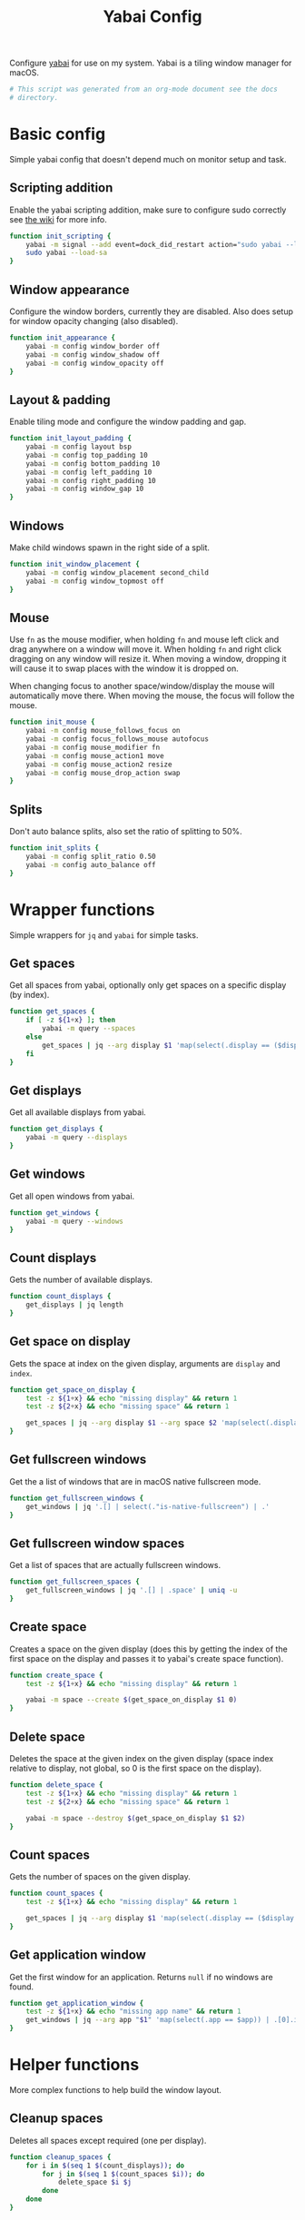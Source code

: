 #+title: Yabai Config
#+PROPERTY: header-args:sh :shebang "#!/bin/sh"
#+PROPERTY: header-args:sh+ :tangle "../.yabairc"
#+PROPERTY: header-args:sh+ :comments link

Configure [[https://github.com/koekeishiya/yabai][yabai]] for use on my system. Yabai is a tiling window manager
for macOS.

#+begin_src sh
  # This script was generated from an org-mode document see the docs
  # directory.
#+end_src

* Basic config

Simple yabai config that doesn't depend much on monitor setup and
task.

** Scripting addition

Enable the yabai scripting addition, make sure to configure sudo
correctly see [[https://github.com/koekeishiya/yabai/wiki/Installing-yabai-(from-HEAD)#configure-scripting-addition][the wiki]] for more info.

#+begin_src sh
  function init_scripting {
	  yabai -m signal --add event=dock_did_restart action="sudo yabai --load-sa" label="load_scripting_additions"
	  sudo yabai --load-sa
  }
#+end_src

** Window appearance

Configure the window borders, currently they are disabled. Also does
setup for window opacity changing (also disabled).

#+begin_src sh
  function init_appearance {
	  yabai -m config window_border off
	  yabai -m config window_shadow off
	  yabai -m config window_opacity off
  }
#+end_src

** Layout & padding

Enable tiling mode and configure the window padding and gap.

#+begin_src sh
  function init_layout_padding {
	  yabai -m config layout bsp
	  yabai -m config top_padding 10
	  yabai -m config bottom_padding 10
	  yabai -m config left_padding 10
	  yabai -m config right_padding 10
	  yabai -m config window_gap 10
  }
#+end_src

** Windows

Make child windows spawn in the right side of a split.

#+begin_src sh
  function init_window_placement {
	  yabai -m config window_placement second_child
	  yabai -m config window_topmost off
  }
#+end_src

** Mouse

Use ~fn~ as the mouse modifier, when holding ~fn~ and mouse left click
and drag anywhere on a window will move it. When holding ~fn~ and
right click dragging on any window will resize it. When moving a
window, dropping it will cause it to swap places with the window it is
dropped on.

When changing focus to another space/window/display the mouse will
automatically move there. When moving the mouse, the focus will follow
the mouse.

#+begin_src sh
  function init_mouse {
	  yabai -m config mouse_follows_focus on
	  yabai -m config focus_follows_mouse autofocus
	  yabai -m config mouse_modifier fn
	  yabai -m config mouse_action1 move
	  yabai -m config mouse_action2 resize
	  yabai -m config mouse_drop_action swap
  }
#+end_src

** Splits

Don't auto balance splits, also set the ratio of splitting to 50%.

#+begin_src sh
  function init_splits {
	  yabai -m config split_ratio 0.50
	  yabai -m config auto_balance off
  }
#+end_src

* Wrapper functions

Simple wrappers for ~jq~ and ~yabai~ for simple tasks.

** Get spaces

Get all spaces from yabai, optionally only get spaces on a specific
display (by index).

#+begin_src sh
  function get_spaces {
	  if [ -z ${1+x} ]; then
		  yabai -m query --spaces
	  else
		  get_spaces | jq --arg display $1 'map(select(.display == ($display | tonumber)))'
	  fi
  }
#+end_src

** Get displays

Get all available displays from yabai.

#+begin_src sh
  function get_displays {
	  yabai -m query --displays
  }
#+end_src

** Get windows

Get all open windows from yabai.

#+begin_src sh
  function get_windows {
	  yabai -m query --windows
  }
#+end_src

** Count displays

Gets the number of available displays.

#+begin_src sh
  function count_displays {
	  get_displays | jq length
  }
#+end_src

** Get space on display

Gets the space at index on the given display, arguments are ~display~
and ~index~.

#+begin_src sh
  function get_space_on_display {
	  test -z ${1+x} && echo "missing display" && return 1
	  test -z ${2+x} && echo "missing space" && return 1

	  get_spaces | jq --arg display $1 --arg space $2 'map(select(.display == ($display | tonumber)))[($space | tonumber)].index'
  }
#+end_src

** Get fullscreen windows

Get the a list of windows that are in macOS native fullscreen mode.

#+begin_src sh
  function get_fullscreen_windows {
	  get_windows | jq '.[] | select(."is-native-fullscreen") | .'
  }
#+end_src

** Get fullscreen window spaces

Get a list of spaces that are actually fullscreen windows.

#+begin_src sh
  function get_fullscreen_spaces {
	  get_fullscreen_windows | jq '.[] | .space' | uniq -u
  }
#+end_src

** Create space

Creates a space on the given display (does this by getting the index
of the first space on the display and passes it to yabai's create
space function).

#+begin_src sh
  function create_space {
	  test -z ${1+x} && echo "missing display" && return 1

	  yabai -m space --create $(get_space_on_display $1 0)
  }
#+end_src

** Delete space

Deletes the space at the given index on the given display (space index
relative to display, not global, so 0 is the first space on the
display).

#+begin_src sh
  function delete_space {
	  test -z ${1+x} && echo "missing display" && return 1
	  test -z ${2+x} && echo "missing space" && return 1

	  yabai -m space --destroy $(get_space_on_display $1 $2)
  }
#+end_src

** Count spaces

Gets the number of spaces on the given display.

#+begin_src sh
  function count_spaces {
	  test -z ${1+x} && echo "missing display" && return 1

	  get_spaces | jq --arg display $1 'map(select(.display == ($display | tonumber))) | length'
  }
#+end_src

** Get application window

Get the first window for an application. Returns ~null~ if no windows
are found.

#+begin_src sh
  function get_application_window {
	  test -z ${1+x} && echo "missing app name" && return 1
	  get_windows | jq --arg app "$1" 'map(select(.app == $app)) | .[0].id'
  }
#+end_src

* Helper functions

More complex functions to help build the window layout.

** Cleanup spaces

Deletes all spaces except required (one per display).

#+begin_src sh
  function cleanup_spaces {
	  for i in $(seq 1 $(count_displays)); do
		  for j in $(seq 1 $(count_spaces $i)); do
			  delete_space $i $j
		  done
	  done
  }
#+end_src

** Ensure spaces

Ensures that the given display has the given number of spaces,
creates and destroys spaces as needed.

#+begin_src sh
  function ensure_spaces {
	  test -z ${1+x} && echo "missing display" && return 1
	  test -z ${2+x} && echo "missing number of spaces" && return 1

	  while [ "$(count_spaces $1)" -gt "$2" ]; do
		  delete_space $1 0
	  done
	  while [ "$(count_spaces $1)" -lt "$2" ]; do
		  create_space $1 0
	  done
  }
#+end_src

** Focus application

Focus the first window found for the application with the given name.

#+begin_src sh
  function focus_application {
	  test -z ${1+x} && echo "missing app name" && return 1
	  local window_id=$(get_application_window $1)
	  test "$window_id" = "null" && echo "no windows found for that app" && return 1
	  yabai -m window --focus $window_id
  }
#+end_src

* Space organization

Setup, organize and label spaces for different displays and tasks.

** Single display

Initializes spaces for use with single display (internal laptop
display.)

Currently just creates 4 spaces and names them according to their main
purpose, ~term~ for all terminal windows, ~web~ for web browsers and
web related apps (e.g. electron apps). ~code~ for editors and coding
(Emacs and Xcode) and then ~random~ for everything else (music, chat
clients, etc...)

#+begin_src sh
  function single_display_spaces {
	  ensure_spaces 1 4
	  yabai -m space 1 --label term
	  yabai -m space 2 --label web
	  yabai -m space 3 --label code
	  yabai -m space 4 --label random
  }
#+end_src

** Double display

Initializes spaces for use with 2 displays (internal + 4K external).

Same as [[Single display]] but moves web and random to the external
display for easier reading and more web browsing space.

#+begin_src sh
  function dual_display_spaces {
	  ensure_spaces 1 3
	  ensure_spaces 2 1
	  yabai -m space $(get_space_on_display 1 0) --label term
	  yabai -m space $(get_space_on_display 1 1) --label code
	  yabai -m space $(get_space_on_display 2 0) --label web
	  yabai -m space $(get_space_on_display 2 1) --label random
  }
#+end_src

** Triple display

Initializes spaces for use with 3 displays (internal + 2x 4K
external).

Puts ~term~ on the internal display, gives ~web~ it's own external
display and then puts ~code~ and ~random~ together (they rarely need
to be used together but ~term~, ~web~ and ~code~ are frequently needed
at the same time (documentation + testing of code).

#+begin_src sh
  function triple_display_spaces {
	  ensure_spaces 1 2
	  ensure_spaces 2 1
	  ensure_spaces 3 1
	  yabai -m space $(get_space_on_display 1 0) --label term
	  yabai -m space $(get_space_on_display 1 1) --label random
	  yabai -m space $(get_space_on_display 2 0) --label web
	  yabai -m space $(get_space_on_display 3 0) --label code
  }
#+end_src

** Init

Check the number of displays and then initialize spaces
accordingly.

#+begin_src sh
  function init_spaces {
	  cleanup_spaces
	  (($(count_displays) == 1)) && single_display_spaces
	  (($(count_displays) == 2)) && dual_display_spaces
	  (($(count_displays) == 3)) && triple_display_spaces

	  echo "Spaces initialized, found $(count_displays) displays."
  }
#+end_src

Setup the display change listeners.

#+begin_src sh
  function init_spaces_signals {
	  yabai -m signal --add \
			event=display_added \
			action="source ~willem/.yabairc --sources && on_display_update" \
			label="init_space_add_disp"
	  yabai -m signal --add \
			event=display_removed \
			action="source ~willeml/.yabairc --sources && on_display_update" \
			label="init_space_del_disp"
  }
#+end_src

* Rules

Assign different apps to different spaces, also make sure some dialogs
in apps that don't resize well or shouldn't be tiled are set to be
floating windows.

** Dialogs + Utilities

Make sure some common windows that don't take well to resizing are not
managed by yabai and remain floating.

#+begin_src sh
  function init_floating_rules {
	  yabai -m rule --add label="float_finder_dialogs" app="^Finder$" title="(Co(py|nnect)|Move|Info|Pref)" manage=off
	  yabai -m rule --add label="float_safari_prefs" app="^Safari$" title="^(General|(Tab|Password|Website|Extension)s|AutoFill|Se(arch|curity)|Privacy|Advance)$" manage=off
	  yabai -m rule --add label="float_settings" app="^System Settings$" title=".*" manage=off
	  yabai -m rule --add label="float_appstore" app="^App Store$" manage=off
	  yabai -m rule --add label="float_activitymon" app="^Activity Monitor$" manage=off
	  yabai -m rule --add label="float_calc" app="^Calculator$" manage=off
	  yabai -m rule --add label="float_dictionary" app="^Dictionary$" manage=off
	  yabai -m rule --add label="float_iterm_prefs" app="^iTerm$" title="Preferences" manage=off
  }
#+end_src

** Spaces

Make sure apps stay in their designated spaces.

#+begin_src sh
  function init_location_rules {
	  yabai -m rule --add label="loc_iterm" app="^iTerm$" space="term"

	  yabai -m rule --add label="loc_safari" app="^Safari$" space="web"

	  yabai -m rule --add label="loc_music" app="^Music$" space="random"
	  yabai -m rule --add label="loc_discord" app="^Discord$" space="random"
	  yabai -m rule --add label="loc_messages" app="^Messages$" space="random"
	  yabai -m rule --add label="loc_telegram" app="^Telegram$" space="random"

	  yabai -m rule --add label="loc_xcode" app="^Xcode$" space="code"
	  yabai -m rule --add label="loc_emacs" app="^Emacs$" space="code"
  }
#+end_src

* On display update

When displays are added or removed, reinit the spaces and reload the
rules for window locations.

#+begin_src sh
  function on_display_update {
	  init_spaces
	  init_floating_rules
	  init_location_rules
  }
#+end_src

* Init

Initialize everything, the if statement at the bottom is there to
allow loading the functions in this file without running everything
again (usefull for signals).

#+begin_src sh
  function init_yabai {
	  echo "Initializing scriping additions..."
	  init_scripting
	  echo "Initializing appearance..."
	  init_appearance
	  echo "Initializing layout & padding..."
	  init_layout_padding
	  echo "Initializing window placement..."
	  init_window_placement
	  echo "Initializing mouse..."
	  init_mouse
	  echo "Initializing splits..."
	  init_splits

	  echo "Initializing spaces..."
	  init_spaces
	  echo "Initializing signals for spaces..."
	  init_spaces_signals
	  echo "Initializing floating window rules..."
	  init_floating_rules
	  echo "Initializing tiling location rules..."
	  init_location_rules

	  echo "Yabai configuration loaded."
  }

  if [ "${1}" != "--sources" ]; then
	  init_yabai
  fi
#+end_src

